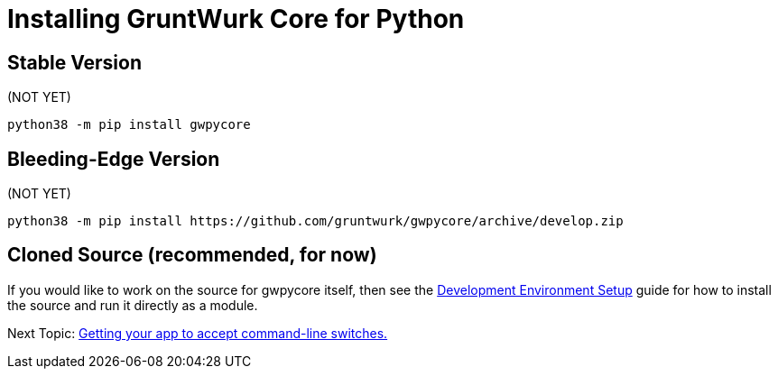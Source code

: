 = Installing GruntWurk Core for Python

== Stable Version

(NOT YET)

[source,bash]
----
python38 -m pip install gwpycore
----


== Bleeding-Edge Version

(NOT YET)

[source,bash]
----
python38 -m pip install https://github.com/gruntwurk/gwpycore/archive/develop.zip
----


== Cloned Source *(recommended, for now)*

If you would like to work on the source for gwpycore itself, then see the link:/doc_technical/DEVELOPMENT_SETUP.adoc[Development Environment Setup] guide for how to install the source and run it directly as a module.


Next Topic: link:/doc/HOW_TO_SWITCHES.adoc[Getting your app to accept command-line switches.]

